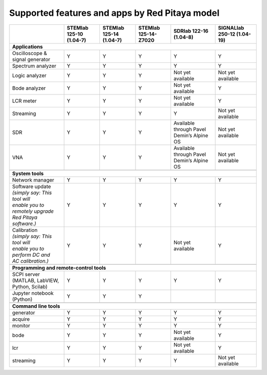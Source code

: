 .. _supportedFeaturesAndApps:

###############################################
Supported features and apps by Red Pitaya model
###############################################

+--------------------------------------+-----------------------------+-----------------------------+-----------------------------+--------------------------------------------+----------------------------+
|                                      | STEMlab 125-10 (1.04-7)     | STEMlab  125-14 (1.04-7)    | STEMlab  125-14-Z7020       | SDRlab  122-16 (1.04-8)                    | SIGNALlab 250-12 (1.04-19) |
+======================================+=============================+=============================+=============================+============================================+============================+
| **Applications**                                                                                                                                                                                         |
+--------------------------------------+-----------------------------+-----------------------------+-----------------------------+--------------------------------------------+----------------------------+
| Oscilloscope & signal generator      | Y                           | Y                           | Y                           | Y                                          | Y                          |
+--------------------------------------+-----------------------------+-----------------------------+-----------------------------+--------------------------------------------+----------------------------+
| Spectrum analyzer                    | Y                           | Y                           | Y                           | Y                                          | Y                          |
+--------------------------------------+-----------------------------+-----------------------------+-----------------------------+--------------------------------------------+----------------------------+
| Logic analyzer                       | Y                           | Y                           | Y                           | Not yet available                          | Not yet available          |
+--------------------------------------+-----------------------------+-----------------------------+-----------------------------+--------------------------------------------+----------------------------+
| Bode analyzer                        | Y                           | Y                           | Y                           | Not yet available                          | Y                          |
+--------------------------------------+-----------------------------+-----------------------------+-----------------------------+--------------------------------------------+----------------------------+
| LCR meter                            | Y                           | Y                           | Y                           | Not yet available                          | Y                          |
+--------------------------------------+-----------------------------+-----------------------------+-----------------------------+--------------------------------------------+----------------------------+
| Streaming                            | Y                           | Y                           | Y                           | Y                                          | Not yet available          |
+--------------------------------------+-----------------------------+-----------------------------+-----------------------------+--------------------------------------------+----------------------------+
| SDR                                  | Y                           | Y                           | Y                           | Available through Pavel Demin’s Alpine OS  | Not yet available          |
+--------------------------------------+-----------------------------+-----------------------------+-----------------------------+--------------------------------------------+----------------------------+
| VNA                                  | Y                           | Y                           | Y                           | Available through Pavel Demin’s Alpine OS  | Not yet available          |
+--------------------------------------+-----------------------------+-----------------------------+-----------------------------+--------------------------------------------+----------------------------+
|                                                                                                                                                                                                          |
+--------------------------------------+-----------------------------+-----------------------------+-----------------------------+--------------------------------------------+----------------------------+
| **System tools**                                                                                                                                                                                         |
+--------------------------------------+-----------------------------+-----------------------------+-----------------------------+--------------------------------------------+----------------------------+
| Network manager                      | Y                           | Y                           | Y                           | Y                                          | Y                          |
+--------------------------------------+-----------------------------+-----------------------------+-----------------------------+--------------------------------------------+----------------------------+
| | Software update                    | Y                           | Y                           | Y                           | Y                                          | Y                          |
| | *(simply say: This tool will*      |                             |                             |                             |                                            |                            |
| | *enable you to remotely upgrade*   |                             |                             |                             |                                            |                            | 
| | *Red Pitaya software.)*            |                             |                             |                             |                                            |                            |
+--------------------------------------+-----------------------------+-----------------------------+-----------------------------+--------------------------------------------+----------------------------+
| | Calibration                        | Y                           | Y                           | Y                           | Not yet available                          | Y                          |
| | *(simply say: This tool will*      |                             |                             |                             |                                            |                            |
| | *enable you to perform DC and*     |                             |                             |                             |                                            |                            |
| | *AC calibration.)*                 |                             |                             |                             |                                            |                            |
+--------------------------------------+-----------------------------+-----------------------------+-----------------------------+--------------------------------------------+----------------------------+
|                                                                                                                                                                                                          |
+--------------------------------------+-----------------------------+-----------------------------+-----------------------------+--------------------------------------------+----------------------------+
| **Programming and remote-control tools**                                                                                                                                                                 |
+--------------------------------------+-----------------------------+-----------------------------+-----------------------------+--------------------------------------------+----------------------------+
| SCPI server (MATLAB, LabVIEW,        |                             |                             |                             |                                            |                            |
| Python, Scilab)                      | Y                           | Y                           | Y                           | Y                                          | Y                          |
+--------------------------------------+-----------------------------+-----------------------------+-----------------------------+--------------------------------------------+----------------------------+
| Jupyter notebook (Python)            | Y                           | Y                           | Y                           |                                            |                            |
+--------------------------------------+-----------------------------+-----------------------------+-----------------------------+--------------------------------------------+----------------------------+
|                                                                                                                                                                                                          |
+--------------------------------------+-----------------------------+-----------------------------+-----------------------------+--------------------------------------------+----------------------------+
| **Command line tools**                                                                                                                                                                                   |
+--------------------------------------+-----------------------------+-----------------------------+-----------------------------+--------------------------------------------+----------------------------+
| generator                            | Y                           | Y                           | Y                           | Y                                          | Y                          |
+--------------------------------------+-----------------------------+-----------------------------+-----------------------------+--------------------------------------------+----------------------------+
| acquire                              | Y                           | Y                           | Y                           | Y                                          | Y                          |
+--------------------------------------+-----------------------------+-----------------------------+-----------------------------+--------------------------------------------+----------------------------+
| monitor                              | Y                           | Y                           | Y                           | Y                                          | Y                          |
+--------------------------------------+-----------------------------+-----------------------------+-----------------------------+--------------------------------------------+----------------------------+
| bode                                 | Y                           | Y                           | Y                           | Not yet available                          | Y                          |
+--------------------------------------+-----------------------------+-----------------------------+-----------------------------+--------------------------------------------+----------------------------+
| lcr                                  | Y                           | Y                           | Y                           | Not yet available                          | Y                          |
+--------------------------------------+-----------------------------+-----------------------------+-----------------------------+--------------------------------------------+----------------------------+
| streaming                            | Y                           | Y                           | Y                           | Y                                          | Not yet available          |
+--------------------------------------+-----------------------------+-----------------------------+-----------------------------+--------------------------------------------+----------------------------+



